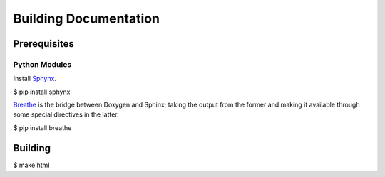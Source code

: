 Building Documentation
======================

Prerequisites
-------------

Python Modules
^^^^^^^^^^^^^^

Install `Sphynx <https://www.sphinx-doc.org/en/master/>`_.

$ pip install sphynx

`Breathe <https://breathe.readthedocs.io/en/latest/>`_ is the bridge between Doxygen and Sphinx; taking the output from the former and making it available through some special directives in the latter. 

$ pip install breathe


Building
--------

$ make html